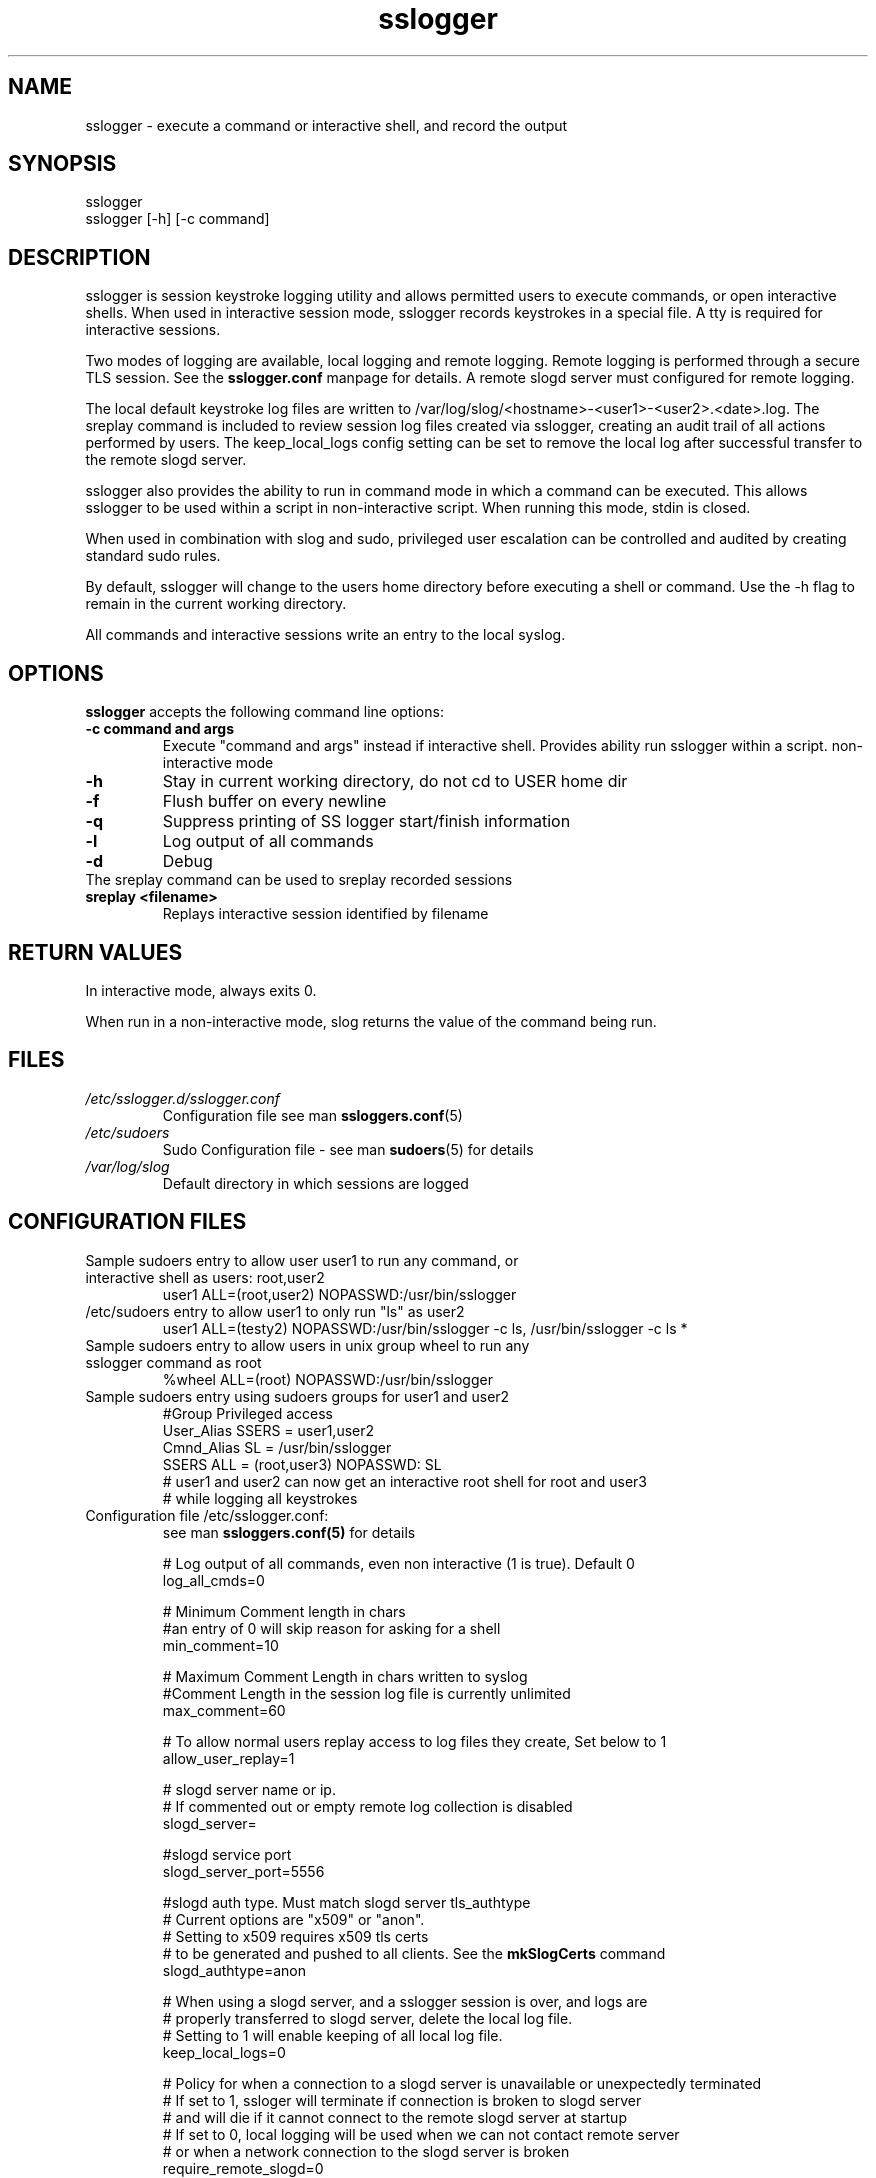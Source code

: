 .\" Process this file with
.\" groff -man -Tascii foo.1
.\"
.TH sslogger 8 "February 2009" Linux "User Manuals"
.SH NAME
sslogger \- execute a command or interactive shell, and record the output
.SH SYNOPSIS
sslogger  
.br
sslogger [-h] [-c command] 
.SH DESCRIPTION
sslogger is session keystroke logging utility and allows  permitted users to execute commands, or open interactive shells. When used in interactive session mode, sslogger records keystrokes in a special file. A tty is required for interactive sessions. 

Two modes of logging are available, local logging and remote logging. Remote logging is performed through a secure TLS session. See the
.B sslogger.conf
manpage for details. A remote slogd server must configured for remote logging. 

The local default keystroke log files are written to /var/log/slog/<hostname>-<user1>-<user2>.<date>.log. The  sreplay command is included to review session log files created via sslogger, creating an audit trail of all actions performed by users. The keep_local_logs config setting can be set to remove the local log after successful transfer to the remote slogd server.

sslogger also provides the ability to run in command mode in which a command can be executed. This allows sslogger to be used within a script in non-interactive script. When running this mode, stdin is closed.

When used in combination with slog and sudo, privileged user escalation can be controlled and audited by creating standard sudo rules.

By default, sslogger will change to the users home directory before executing a shell or command. Use the -h flag to remain in the current working directory.  

All commands and interactive sessions write an entry to the local syslog.

.SH OPTIONS
.B sslogger
accepts the following command line options:
.br
.TP
.B -c command and args
Execute "command and args" instead if interactive shell. Provides ability run sslogger within a script. non-interactive mode
.TP
.B -h
Stay in current working directory, do not cd to USER home dir
.TP
.B -f
Flush buffer on every newline
.TP
.B -q
Suppress printing of SS logger start/finish information
.TP
.B -l
Log output of all commands
.TP
.B -d
Debug
.br
.TP
The sreplay command can be used to sreplay recorded sessions
.br
.TP
.B sreplay <filename>
Replays interactive session identified by filename

.SH RETURN VALUES
In interactive mode, always exits 0.

When run in a non-interactive mode, slog returns the value of the command being run.

.SH FILES
.I /etc/sslogger.d/sslogger.conf
.RS
Configuration file see man 
.BR ssloggers.conf (5)
.RE
.I /etc/sudoers
.RS
Sudo Configuration file - see man 
.BR sudoers (5)
for details
.RE
.I /var/log/slog
.RS
Default directory in which sessions are logged
.SH CONFIGURATION FILES
.TP
Sample sudoers entry to allow user user1 to run any command, or interactive shell as users: root,user2
.br
user1 ALL=(root,user2) NOPASSWD:/usr/bin/sslogger
.TP
/etc/sudoers entry to allow user1 to only run "ls" as user2
.br
user1 ALL=(testy2) NOPASSWD:/usr/bin/sslogger -c ls, /usr/bin/sslogger -c ls *
.TP
Sample sudoers entry to allow users in unix group wheel to run any sslogger command as root
.br
%wheel ALL=(root) NOPASSWD:/usr/bin/sslogger
.TP
Sample sudoers entry using sudoers groups for user1 and user2
#Group Privileged access
.br
User_Alias SSERS = user1,user2
.br
Cmnd_Alias SL = /usr/bin/sslogger
.br
SSERS ALL = (root,user3) NOPASSWD: SL
.br
# user1 and user2 can now get an interactive root shell for root and user3
.br
# while logging all keystrokes
.br
.TP
Configuration file /etc/sslogger.conf:
see man 
.BR ssloggers.conf(5) 
for details


# Log output of all commands, even non interactive (1 is true). Default 0
.br
log_all_cmds=0


# Minimum Comment length in chars
.br
#an entry of 0 will skip reason for asking for a shell
.br
min_comment=10                                                  


# Maximum Comment Length in chars written to syslog                
.br
#Comment Length in the session log file  is currently unlimited                                
.br
max_comment=60


# To allow normal users replay access to log files they create, Set below to 1
.br
allow_user_replay=1


# slogd server name or ip.
.br
# If commented out or empty remote log collection is disabled
.br
slogd_server=


#slogd service port
.br
slogd_server_port=5556


#slogd auth type. Must match slogd server tls_authtype
.br
# Current options are "x509" or "anon".
.br
# Setting to x509 requires x509 tls certs
.br
# to be generated and pushed to all clients. See the 
.B mkSlogCerts
command
.br
slogd_authtype=anon


# When using a slogd server, and a sslogger session is over, and logs are
.br
# properly transferred to slogd server, delete the local log file.
.br
# Setting to 1 will enable keeping of all local log file.
.br
keep_local_logs=0


# Policy for when a connection to a slogd server is unavailable or unexpectedly terminated
.br
# If set to 1, ssloger will terminate if connection is broken to slogd server
.br
#       and will die if it cannot connect to the remote slogd server at startup
.br
# If set to 0, local logging will be used when we can not contact remote server
.br
#       or when a network connection to the slogd server is broken
.br
require_remote_slogd=0


.TP
/etc/group:
#To allow user2 to replay all session files, add user2 to the sslogger group
.br
sloggers:x:480:user2
.SH EXAMPLES
Note: the following examples assume suitable sudoers(5) entries.
.TP
$ sslogger
.br
- Obtains an interactive shell, and log all keystrokes
.TP
$ sslogger -c ls -l /root
.br
- Runs command, logs output if log_all_cmds=1 in sslogger.conf
.TP
$ slog -u user2
.br
- Obtains an interactive shell as another user.
.TP
$ slog -u user2 -h
.br
- Obtains an interactive shell as user2 whilst remaining in the current working directory.
.TP
$ sreplay <filename>
.br
- Replays an interactive session log (may require user to be added to sloggers group, see (CONFIGURATION FILES)
.SH BUGS
If you feel you have found a bug in sslogger, please submit a bug report at http://sslogger.sourceforge.net
.SH SUPPORT
Limited free support is available via the sslogger-users mailing list, see http://sslogger.sourceforge.net to subscribe or search the archives.
.SH AUTHOR
Edward Brand  <edbrand@brandint.com>
.SH SEE ALSO
sslogger.conf(5)  slog(8) sreplay(8) slogd(8) sudo(8), suders(8), su(2)
